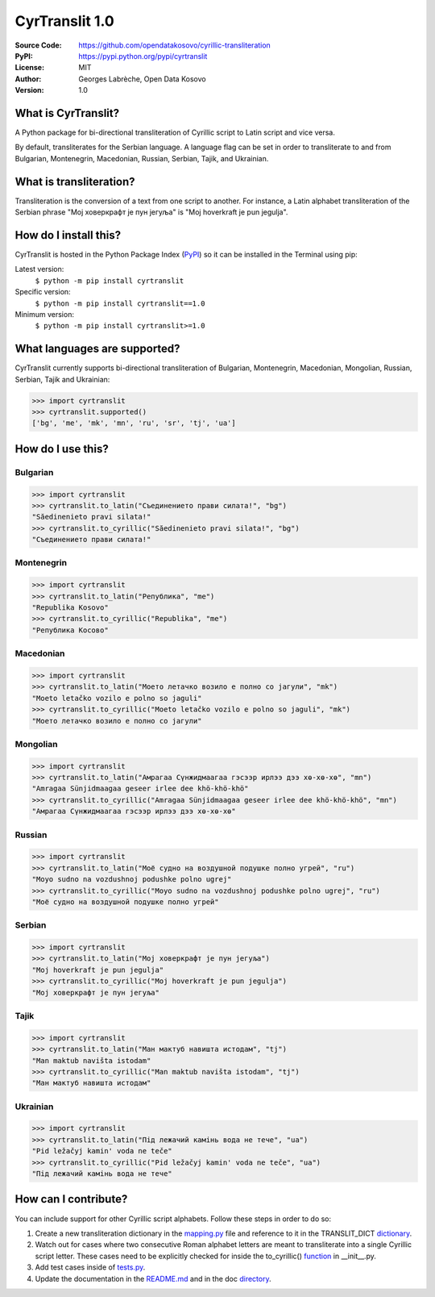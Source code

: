 .. CyrTranslit documentation master file, created by
   sphinx-quickstart on Sat Feb 18 05:20:15 2017.
   You can adapt this file completely to your liking, but it should at least
   contain the root `toctree` directive.

CyrTranslit 1.0
===============
:Source Code: https://github.com/opendatakosovo/cyrillic-transliteration
:PyPI: https://pypi.python.org/pypi/cyrtranslit
:License: MIT
:Author: Georges Labrèche, Open Data Kosovo
:Version: 1.0

====================
What is CyrTranslit?
====================
A Python package for bi-directional transliteration of Cyrillic script to Latin script and vice versa.

By default, transliterates for the Serbian language. A language flag can be set in order to transliterate to and from Bulgarian, Montenegrin, Macedonian, Russian, Serbian, Tajik, and Ukrainian.

========================
What is transliteration?
========================

Transliteration is the conversion of a text from one script to another. For instance, a Latin alphabet transliteration of the Serbian phrase "Мој ховеркрафт је пун јегуља" is "Moj hoverkraft je pun jegulja".

======================
How do I install this?
======================
CyrTranslit is hosted in the Python Package Index (PyPI_) so it can be installed in the Terminal using pip:

Latest version:
    ``$ python -m pip install cyrtranslit``

Specific version: 
    ``$ python -m pip install cyrtranslit==1.0``

Minimum version:
    ``$ python -m pip install cyrtranslit>=1.0``


=============================
What languages are supported?
=============================
CyrTranslit currently supports bi-directional transliteration of Bulgarian, Montenegrin, Macedonian, Mongolian, Russian, Serbian, Tajik and Ukrainian:

>>> import cyrtranslit
>>> cyrtranslit.supported()
['bg', 'me', 'mk', 'mn', 'ru', 'sr', 'tj', 'ua']

==================
How do I use this?
==================
*********
Bulgarian
*********
>>> import cyrtranslit
>>> cyrtranslit.to_latin("Съединението прави силата!", "bg")
"Săedinenieto pravi silata!"
>>> cyrtranslit.to_cyrillic("Săedinenieto pravi silata!", "bg")
"Съединението прави силата!"

***********
Montenegrin
***********
>>> import cyrtranslit
>>> cyrtranslit.to_latin("Република", "me")
"Republika Kosovo"
>>> cyrtranslit.to_cyrillic("Republika", "me")
"Република Косово"

**********
Macedonian
**********
>>> import cyrtranslit
>>> cyrtranslit.to_latin("Моето летачко возило е полно со јагули", "mk")
"Moeto letačko vozilo e polno so jaguli"
>>> cyrtranslit.to_cyrillic("Moeto letačko vozilo e polno so jaguli", "mk")
"Моето летачко возило е полно со јагули"

*********
Mongolian
*********
>>> import cyrtranslit
>>> cyrtranslit.to_latin("Амрагаа Сүнжидмаагаа гэсээр ирлээ дээ хө-хө-хө", "mn")
"Amragaa Sünjidmaagaa geseer irlee dee khö-khö-khö"
>>> cyrtranslit.to_cyrillic("Amragaa Sünjidmaagaa geseer irlee dee khö-khö-khö", "mn")
"Амрагаа Сүнжидмаагаа гэсээр ирлээ дээ хө-хө-хө"

*******
Russian
*******
>>> import cyrtranslit
>>> cyrtranslit.to_latin("Моё судно на воздушной подушке полно угрей", "ru")
"Moyo sudno na vozdushnoj podushke polno ugrej"
>>> cyrtranslit.to_cyrillic("Moyo sudno na vozdushnoj podushke polno ugrej", "ru")
"Моё судно на воздушной подушке полно угрей"

*******
Serbian
*******
>>> import cyrtranslit
>>> cyrtranslit.to_latin("Мој ховеркрафт је пун јегуља")
"Moj hoverkraft je pun jegulja"
>>> cyrtranslit.to_cyrillic("Moj hoverkraft je pun jegulja")
"Мој ховеркрафт је пун јегуља"

*****
Tajik
*****
>>> import cyrtranslit
>>> cyrtranslit.to_latin("Ман мактуб навишта истодам", "tj")
"Man maktub navišta istodam"
>>> cyrtranslit.to_cyrillic("Man maktub navišta istodam", "tj")
"Ман мактуб навишта истодам"

*********
Ukrainian
*********
>>> import cyrtranslit
>>> cyrtranslit.to_latin("Під лежачий камінь вода не тече", "ua")
"Pid ležačyj kamin' voda ne teče"
>>> cyrtranslit.to_cyrillic("Pid ležačyj kamin' voda ne teče", "ua")
"Під лежачий камінь вода не тече"


=====================
How can I contribute?
=====================

You can include support for other Cyrillic script alphabets. Follow these steps in order to do so:

1. Create a new transliteration dictionary in the mapping.py_ file and reference to it in the TRANSLIT\_DICT dictionary_.
2. Watch out for cases where two consecutive Roman alphabet letters are meant to transliterate into a single Cyrillic script letter. These cases need to be explicitly checked for inside the to\_cyrillic() function_ in \_\_init\_\_.py.
3. Add test cases inside of tests.py_.
4. Update the documentation in the README.md_ and in the doc directory_. 


.. _PyPI: https://pypi.python.org/pypi/cyrtranslit
.. _mapping.py: https://github.com/opendatakosovo/cyrillic-transliteration/blob/master/cyrtranslit/mapping.py
.. _dictionary: https://github.com/opendatakosovo/cyrillic-transliteration/blob/4eabac0526f7cfb0fa39d6b9481ee3b5189dafe2/cyrtranslit/mapping.py#L261-L290
.. _function: https://github.com/opendatakosovo/cyrillic-transliteration/blob/4eabac0526f7cfb0fa39d6b9481ee3b5189dafe2/cyrtranslit/__init__.py#L62-L156
.. _tests.py: https://github.com/opendatakosovo/cyrillic-transliteration/blob/master/tests.py
.. _README.md: https://github.com/opendatakosovo/cyrillic-transliteration/blob/master/README.md
.. _directory: https://github.com/opendatakosovo/cyrillic-transliteration/blob/master/doc
